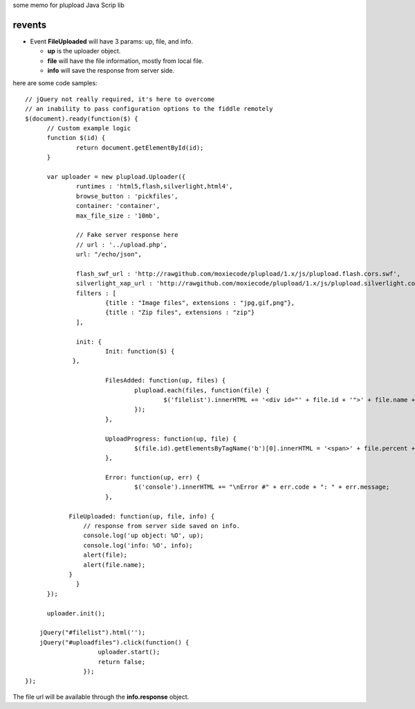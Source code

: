 some memo for plupload Java Scrip lib

revents
=======

- Event **FileUploaded** will have 3 params: up, file, and info.
  
  - **up** is the uploader object.
  - **file** will have the file information, mostly from local file.
  - **info** will save the response from server side.
  
here are some code samples::

  // jQuery not really required, it's here to overcome 
  // an inability to pass configuration options to the fiddle remotely
  $(document).ready(function($) {
  	// Custom example logic
  	function $(id) {
  		return document.getElementById(id);	
  	}
  
  	var uploader = new plupload.Uploader({
  		runtimes : 'html5,flash,silverlight,html4',
  		browse_button : 'pickfiles',
  		container: 'container',
  		max_file_size : '10mb',
  		
  		// Fake server response here 
  		// url : '../upload.php',
  		url: "/echo/json",
  
  		flash_swf_url : 'http://rawgithub.com/moxiecode/plupload/1.x/js/plupload.flash.cors.swf',
  		silverlight_xap_url : 'http://rawgithub.com/moxiecode/plupload/1.x/js/plupload.silverlight.cors.xap',
  		filters : [
  			{title : "Image files", extensions : "jpg,gif,png"},
  			{title : "Zip files", extensions : "zip"}
  		],
  
  		init: {
  			Init: function($) {
               },
  
  			FilesAdded: function(up, files) {
  				plupload.each(files, function(file) {
  					$('filelist').innerHTML += '<div id="' + file.id + '">' + file.name + ' (' + plupload.formatSize(file.size) + ') <b></b></div>';
  				});
  			},
  
  			UploadProgress: function(up, file) {
  				$(file.id).getElementsByTagName('b')[0].innerHTML = '<span>' + file.percent + "%</span>";
  			},
  
  			Error: function(up, err) {
  				$('console').innerHTML += "\nError #" + err.code + ": " + err.message;
  			},
              
              FileUploaded: function(up, file, info) {
                  // response from server side saved on info.
                  console.log('up object: %O', up);
                  console.log('info: %O', info);
                  alert(file);
                  alert(file.name);
              }
  		}
  	});
  
  	uploader.init();
      
      jQuery("#filelist").html('');
      jQuery("#uploadfiles").click(function() {
                      uploader.start();
                      return false;
                  });
  });

The file url will be available through the **info.response** object.

